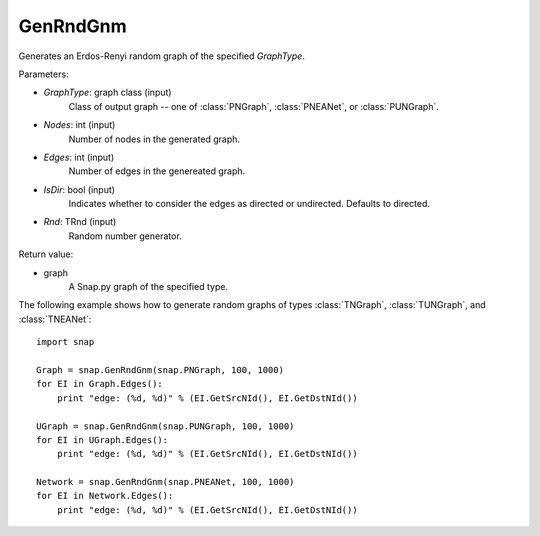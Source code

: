 GenRndGnm
'''''''''

.. function:: GenRndGnm(GraphType, Nodes, Edges, IsDir=True, Rnd=TRnd)

Generates an Erdos-Renyi random graph of the specified *GraphType*.

Parameters:

- *GraphType*: graph class (input)
    Class of output graph -- one of :class:`PNGraph`, :class:`PNEANet`, or :class:`PUNGraph`.

- *Nodes*: int (input)
    Number of nodes in the generated graph.

- *Edges*: int (input)
    Number of edges in the genereated graph.

- *IsDir*: bool (input)
    Indicates whether to consider the edges as directed or undirected. Defaults to directed. 

- *Rnd*: TRnd (input)
    Random number generator.

Return value:

- graph
    A Snap.py graph of the specified type.


The following example shows how to generate random graphs of types
:class:`TNGraph`, :class:`TUNGraph`, and :class:`TNEANet`::

    import snap

    Graph = snap.GenRndGnm(snap.PNGraph, 100, 1000)
    for EI in Graph.Edges():
        print "edge: (%d, %d)" % (EI.GetSrcNId(), EI.GetDstNId())

    UGraph = snap.GenRndGnm(snap.PUNGraph, 100, 1000)
    for EI in UGraph.Edges():
        print "edge: (%d, %d)" % (EI.GetSrcNId(), EI.GetDstNId())

    Network = snap.GenRndGnm(snap.PNEANet, 100, 1000)
    for EI in Network.Edges():
        print "edge: (%d, %d)" % (EI.GetSrcNId(), EI.GetDstNId())
